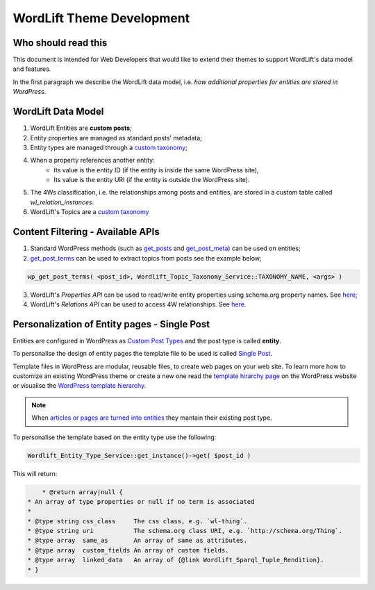 WordLift Theme Development
========

Who should read this 
_____________

This document is intended for Web Developers that would like to extend their themes to support WordLift's data model and features.

In the first paragraph we describe the WordLift data model, i.e. *how additional properties for entities are stored in WordPress*.

WordLift Data Model
_____________

1. WordLift Entities are **custom posts**;
2. Entity properties are managed as standard posts' metadata;
3. Entity types are managed through a `custom taxonomy <https://codex.wordpress.org/Taxonomies#Custom_Taxonomies>`_;
4. When a property references another entity:
	* Its value is the entity ID (if the entity is inside the same WordPress site),
	* Its value is the entity URI (if the entity is outside the WordPress site).
5. The 4Ws classification, i.e. the relationships among posts and entities, are stored in a custom table called *wl_relation_instances*.
6. WordLift's Topics are a `custom taxonomy <https://codex.wordpress.org/Taxonomies#Custom_Taxonomies>`_

Content Filtering - Available APIs
_____________

1. Standard WordPress methods (such as `get_posts <https://codex.wordpress.org/Template_Tags/get_posts>`_ and `get_post_meta <https://developer.wordpress.org/reference/functions/get_post_meta/>`_) can be used on entities;
2. `get_post_terms <https://codex.wordpress.org/Function_Reference/wp_get_post_terms>`_ can be used to extract topics from posts see the example below;

.. code-block:: php

	wp_get_post_terms( <post_id>, Wordlift_Topic_Taxonomy_Service::TAXONOMY_NAME, <args> )

3. WordLift's *Properties API* can be used to read/write entity properties using schema.org property names. See `here <https://github.com/insideout10/wordlift-plugin/blob/master/src/modules/core/wordlift_core_schema_api.php>`_; 
4. WordLift's *Relations API* can be used to access 4W relationships. See `here <https://github.com/insideout10/wordlift-plugin/blob/master/src/modules/core/wordlift_core_post_entity_relations.php>`_.

Personalization of Entity pages - Single Post  
_____________

Entities are configured in WordPress as `Custom Post Types <https://codex.wordpress.org/Post_Types#Custom_Post_Types>`_ and the post type is called **entity**. 

To personalise the design of entity pages the template file to be used is called `Single Post <https://developer.wordpress.org/themes/basics/template-hierarchy/#single-post>`_. 

Template files in WordPress are modular, reusable files, to create web pages on your web site. To learn more how to customize an existing WordPress theme or create a new one read the `template hirarchy page <https://developer.wordpress.org/themes/basics/template-hierarchy/>`_ on the WordPress website or visualise the `WordPress template hierarchy <https://wphierarchy.com/>`_.

.. note::

	When `articles or pages are turned into entities <https://wordlift.io/blog/en/wordlift-3-15/>`_ they mantain their existing post type.

To personalise the template based on the entity type use the following:

.. code-block:: php

	Wordlift_Entity_Type_Service::get_instance()->get( $post_id )

This will return:

.. code-block:: php

	 * @return array|null {
     * An array of type properties or null if no term is associated
     *
     * @type string css_class     The css class, e.g. `wl-thing`.
     * @type string uri           The schema.org class URI, e.g. `http://schema.org/Thing`.
     * @type array  same_as       An array of same as attributes.
     * @type array  custom_fields An array of custom fields.
     * @type array  linked_data   An array of {@link Wordlift_Sparql_Tuple_Rendition}.
     * }


